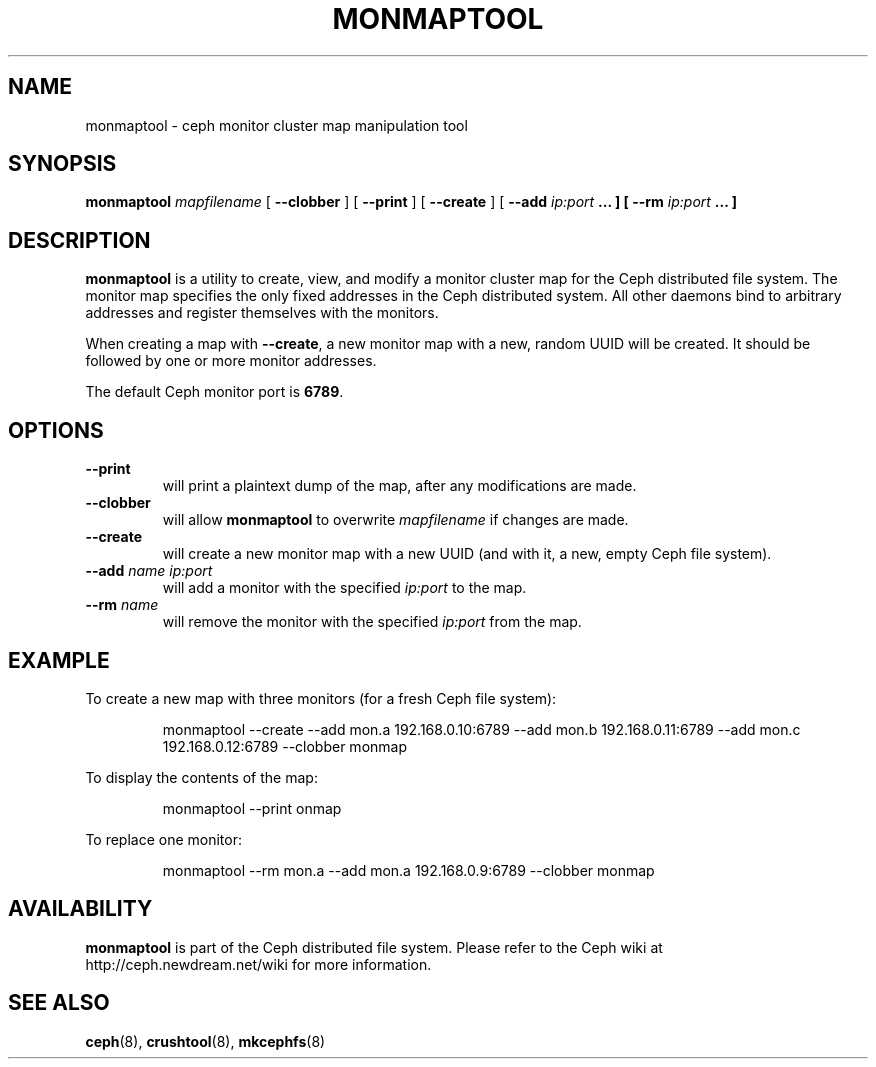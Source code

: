 .TH MONMAPTOOL 8
.SH NAME
monmaptool \- ceph monitor cluster map manipulation tool
.SH SYNOPSIS
.B monmaptool
\fImapfilename\fP
[ \fB\-\-clobber\fR ]
[ \fB\-\-print\fR ]
[ \fB\-\-create\fR ]
[ \fB\-\-add \fIip:port\fP ... ]
[ \fB\-\-rm \fIip:port\fP ... ]
.SH DESCRIPTION
.B monmaptool
is a utility to create, view, and modify a monitor cluster map for the
Ceph distributed file system.  The monitor map specifies the only fixed
addresses in the Ceph distributed system.  All other daemons bind to
arbitrary addresses and register themselves with the monitors.
.PP
When creating a map with \fB\-\-create\fP, a new monitor map with a
new, random UUID will be created.  It should be followed by one or
more monitor addresses.
.PP
The default Ceph monitor port is \fB6789\fP.
.SH OPTIONS
.TP
\fB\-\-print\fP
will print a plaintext dump of the map, after any modifications are made.
.TP
\fB\-\-clobber\fP
will allow
.B monmaptool
to overwrite \fImapfilename\fP if changes are made.
.TP
\fB\-\-create\fP
will create a new monitor map with a new UUID (and with it, a new, empty Ceph file system).
.TP
\fB\-\-add\fI name ip:port\fP
will add a monitor with the specified \fIip:port\fP to the map.
.TP
\fB\-\-rm\fI name\fP
will remove the monitor with the specified \fIip:port\fP from the map.
.SH EXAMPLE
To create a new map with three monitors (for a fresh Ceph file system):
.IP
monmaptool --create --add mon.a 192.168.0.10:6789 --add mon.b 192.168.0.11:6789 --add mon.c 192.168.0.12:6789 --clobber monmap
.PP
To display the contents of the map:
.IP
monmaptool --print onmap
.PP
To replace one monitor:
.IP
monmaptool --rm mon.a --add mon.a 192.168.0.9:6789 --clobber monmap
.SH AVAILABILITY
.B monmaptool
is part of the Ceph distributed file system.  Please refer to the Ceph wiki at
http://ceph.newdream.net/wiki for more information.
.SH SEE ALSO
.BR ceph (8),
.BR crushtool (8),
.BR mkcephfs (8)
